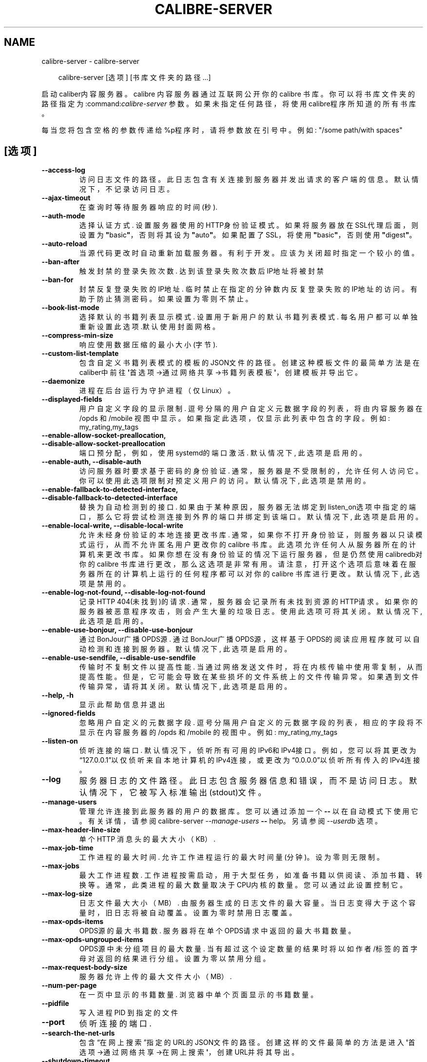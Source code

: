 .\" Man page generated from reStructuredText.
.
.
.nr rst2man-indent-level 0
.
.de1 rstReportMargin
\\$1 \\n[an-margin]
level \\n[rst2man-indent-level]
level margin: \\n[rst2man-indent\\n[rst2man-indent-level]]
-
\\n[rst2man-indent0]
\\n[rst2man-indent1]
\\n[rst2man-indent2]
..
.de1 INDENT
.\" .rstReportMargin pre:
. RS \\$1
. nr rst2man-indent\\n[rst2man-indent-level] \\n[an-margin]
. nr rst2man-indent-level +1
.\" .rstReportMargin post:
..
.de UNINDENT
. RE
.\" indent \\n[an-margin]
.\" old: \\n[rst2man-indent\\n[rst2man-indent-level]]
.nr rst2man-indent-level -1
.\" new: \\n[rst2man-indent\\n[rst2man-indent-level]]
.in \\n[rst2man-indent\\n[rst2man-indent-level]]u
..
.TH "CALIBRE-SERVER" "1" "五月 31, 2024" "7.12.0" "calibre"
.SH NAME
calibre-server \- calibre-server
.INDENT 0.0
.INDENT 3.5
.sp
.EX
calibre\-server [选项] [书库文件夹的路径...]
.EE
.UNINDENT
.UNINDENT
.sp
启动caliber内容服务器。calibre 内容服务器通过互联网公开你的 calibre 书库。你可以将书库文件夹的路径指定为:command:\fIcalibre\-server\fP 参数。如果未指定任何路径，将使用calibre程序所知道的所有书库。
.sp
每当您将包含空格的参数传递给%p程序时，请将参数放在引号中。例如: \(dq/some path/with spaces\(dq
.SH [选项]
.INDENT 0.0
.TP
.B \-\-access\-log
访问日志文件的路径。此日志包含有关连接到服务器并发出请求的客户端的信息。默认情况下，不记录访问日志。
.UNINDENT
.INDENT 0.0
.TP
.B \-\-ajax\-timeout
在查询时等待服务器响应的时间(秒).
.UNINDENT
.INDENT 0.0
.TP
.B \-\-auth\-mode
选择认证方式.     设置服务器使用的HTTP身份验证模式。如果将服务器放在SSL代理后面，则设置为\fB\(dq\fPbasic\fB\(dq\fP，否则将其设为 \fB\(dq\fPauto\fB\(dq\fP。如果配置了SSL，将使用\fB\(dq\fPbasic\fB\(dq\fP，否则使用\fB\(dq\fPdigest\fB\(dq\fP。
.UNINDENT
.INDENT 0.0
.TP
.B \-\-auto\-reload
当源代码更改时自动重新加载服务器。有利于开发。应该为关闭超时指定一个较小的值。
.UNINDENT
.INDENT 0.0
.TP
.B \-\-ban\-after
触发封禁的登录失败次数.        达到该登录失败次数后IP地址将被封禁
.UNINDENT
.INDENT 0.0
.TP
.B \-\-ban\-for
封禁反复登录失败的IP地址.      临时禁止在指定的分钟数内反复登录失败的IP地址的访问。有助于防止猜测密码。如果设置为零则不禁止。
.UNINDENT
.INDENT 0.0
.TP
.B \-\-book\-list\-mode
选择默认的书籍列表显示模式.      设置用于新用户的默认书籍列表模式. 每名用户都可以单独重新设置此选项.默认使用封面网格。
.UNINDENT
.INDENT 0.0
.TP
.B \-\-compress\-min\-size
响应使用数据压缩的最小大小(字节).
.UNINDENT
.INDENT 0.0
.TP
.B \-\-custom\-list\-template
包含自定义书籍列表模式的模板的JSON文件的路径。创建这种模板文件的最简单方法是在caliber中前往\fB\(aq\fP首选项\->通过网络共享\->书籍列表模板\fB\(aq\fP，创建模板并导出它。
.UNINDENT
.INDENT 0.0
.TP
.B \-\-daemonize
进程在后台运行为守护进程（仅Linux）。
.UNINDENT
.INDENT 0.0
.TP
.B \-\-displayed\-fields
用户自定义字段的显示限制.       逗号分隔的用户自定义元数据字段的列表，将由内容服务器在 /opds 和 /mobile 视图中显示。如果指定此选项，仅显示此列表中包含的字段。例如: my_rating,my_tags
.UNINDENT
.INDENT 0.0
.TP
.B \-\-enable\-allow\-socket\-preallocation, \-\-disable\-allow\-socket\-preallocation
端口预分配，例如，使用systemd的端口激活. 默认情况下, 此选项是启用的。
.UNINDENT
.INDENT 0.0
.TP
.B \-\-enable\-auth, \-\-disable\-auth
访问服务器时要求基于密码的身份验证.  通常，服务器是不受限制的，允许任何人访问它。你可以使用此选项限制对预定义用户的访问。 默认情况下, 此选项是禁用的。
.UNINDENT
.INDENT 0.0
.TP
.B \-\-enable\-fallback\-to\-detected\-interface, \-\-disable\-fallback\-to\-detected\-interface
替换为自动检测到的接口.        如果由于某种原因，服务器无法绑定到listen_on选项中指定的端口，那么它将尝试检测连接到外界的端口并绑定到该端口。 默认情况下, 此选项是启用的。
.UNINDENT
.INDENT 0.0
.TP
.B \-\-enable\-local\-write, \-\-disable\-local\-write
允许未经身份验证的本地连接更改书库.  通常，如果你不打开身份验证，则服务器以只读模式运行，从而不允许匿名用户更改你的 calibre 书库。此选项允许任何人从服务器所在的计算机来更改书库。如果你想在没有身份验证的情况下运行服务器，但是仍然使用 calibredb对你的 calibre 书库进行更改，那么这选项是非常有用。请注意，打开这个选项后意味着在服务器所在的计算机上运行的任何程序都可以对你的 calibre 书库进行更改。 默认情况下, 此选项是禁用的。
.UNINDENT
.INDENT 0.0
.TP
.B \-\-enable\-log\-not\-found, \-\-disable\-log\-not\-found
记录HTTP 404(未找到)的请求.         通常，服务器会记录所有未找到资源的HTTP请求。如果你的服务器被恶意程序攻击，则会产生大量的垃圾日志。使用此选项可将其关闭。 默认情况下, 此选项是启用的。
.UNINDENT
.INDENT 0.0
.TP
.B \-\-enable\-use\-bonjour, \-\-disable\-use\-bonjour
通过BonJour广播OPDS源.   通过BonJour广播OPDS源，这样基于OPDS的阅读应用程序就可以自动检测和连接到服务器。 默认情况下, 此选项是启用的。
.UNINDENT
.INDENT 0.0
.TP
.B \-\-enable\-use\-sendfile, \-\-disable\-use\-sendfile
传输时不复制文件以提高性能.      当通过网络发送文件时，将在内核传输中使用零复制，从而提高性能。 但是，它可能会导致在某些损坏的文件系统上的文件传输异常。如果遇到文件传输异常，请将其关闭。 默认情况下, 此选项是启用的。
.UNINDENT
.INDENT 0.0
.TP
.B \-\-help, \-h
显示此帮助信息并退出
.UNINDENT
.INDENT 0.0
.TP
.B \-\-ignored\-fields
忽略用户自定义的元数据字段.      逗号分隔用户自定义的元数据字段的列表，相应的字段将不显示在内容服务器的 /opds 和 /mobile 的视图中。例如: my_rating,my_tags
.UNINDENT
.INDENT 0.0
.TP
.B \-\-listen\-on
侦听连接的端口.    默认情况下，侦听所有可用的IPv6和IPv4接口。例如，您可以将其更改为“127.0.0.1”以仅侦听来自本地计算机的IPv4连接，或更改为“0.0.0.0”以侦听所有传入的IPv4连接。
.UNINDENT
.INDENT 0.0
.TP
.B \-\-log
服务器日志的文件路径。此日志包含服务器信息和错误，而不是访问日志。默认情况下，它被写入标准输出(stdout)文件。
.UNINDENT
.INDENT 0.0
.TP
.B \-\-manage\-users
管理允许连接到此服务器的用户的数据库。您可以通过添加一个 \fB\-\-\fP 以在自动模式下使用它。有关详情，请参阅calibre\-server \fI\%\-\-manage\-users\fP \fB\-\-\fP help。另请参阅 \fI\%\-\-userdb\fP 选项。
.UNINDENT
.INDENT 0.0
.TP
.B \-\-max\-header\-line\-size
单个 HTTP 消息头的最大大小（KB）.
.UNINDENT
.INDENT 0.0
.TP
.B \-\-max\-job\-time
工作进程的最大时间.  允许工作进程运行的最大时间量(分钟)。设为零则无限制。
.UNINDENT
.INDENT 0.0
.TP
.B \-\-max\-jobs
最大工作进程数.    工作进程按需启动，用于大型任务，如准备书籍以供阅读、添加书籍、转换等。通常，此类进程的最大数量取决于CPU内核的数量。您可以通过此设置控制它。
.UNINDENT
.INDENT 0.0
.TP
.B \-\-max\-log\-size
日志文件最大大小（MB）.       由服务器生成的日志文件的最大容量。当日志变得大于这个容量时，旧日志将被自动覆盖。设置为零时禁用日志覆盖。
.UNINDENT
.INDENT 0.0
.TP
.B \-\-max\-opds\-items
OPDS源的最大书籍数.        服务器将在单个OPDS请求中返回的最大书籍数量。
.UNINDENT
.INDENT 0.0
.TP
.B \-\-max\-opds\-ungrouped\-items
OPDS源中未分组项目的最大数量.   当有超过这个设定数量的结果时将以如作者/标签的首字母对返回的结果进行分组。设置为零以禁用分组。
.UNINDENT
.INDENT 0.0
.TP
.B \-\-max\-request\-body\-size
服务器允许上传的最大文件大小（MB）.
.UNINDENT
.INDENT 0.0
.TP
.B \-\-num\-per\-page
在一页中显示的书籍数量.        浏览器中单个页面显示的书籍数量。
.UNINDENT
.INDENT 0.0
.TP
.B \-\-pidfile
写入进程 PID 到指定的文件
.UNINDENT
.INDENT 0.0
.TP
.B \-\-port
侦听连接的端口.
.UNINDENT
.INDENT 0.0
.TP
.B \-\-search\-the\-net\-urls
包含“在网上搜索”指定的URL的JSON文件的路径。创建这样的文件最简单的方法是进入\fB\(aq\fP首选项\->通过网络共享\->在网上搜索\fB\(aq\fP，创建URL并将其导出。
.UNINDENT
.INDENT 0.0
.TP
.B \-\-shutdown\-timeout
等待完全关闭的总时间(秒).
.UNINDENT
.INDENT 0.0
.TP
.B \-\-ssl\-certfile
SSL证书文件的路径.
.UNINDENT
.INDENT 0.0
.TP
.B \-\-ssl\-keyfile
SSL私钥文件的路径.
.UNINDENT
.INDENT 0.0
.TP
.B \-\-timeout
空闲连接关闭的等待时间(秒).
.UNINDENT
.INDENT 0.0
.TP
.B \-\-trusted\-ips
允许来自特定IP的未经身份验证的连接更改书库.     通常，如果您不打开身份验证，服务器将以只读模式运行，从而不允许匿名用户更改您的Calibre书库。此选项允许从指定IP连接的任何人修改书库。必须是逗号分隔的网络地址或网络规范的列表。 如果您希望在不进行身份验证的情况下运行服务器，但仍使用Calibredb对您的Calibre书库进行更改，则此功能非常有用。请注意，启用此选项意味着从指定IP连接的任何人都可以更改您的Calibre库。
.UNINDENT
.INDENT 0.0
.TP
.B \-\-url\-prefix
所有URL的预置前缀.         如果希望在反向代理后运行此服务器，则非常有用。例如，使用 /calibre 作为URL前缀。
.UNINDENT
.INDENT 0.0
.TP
.B \-\-userdb
用于身份验证的用户数据库路径。数据库是SQLite文件。使用:option:
.nf
\(ga
.fi
\-\-manage\-users\(ga创建它。您可以阅读以下关于管理用户的信息：\X'tty: link https://manual.calibre-ebook.com/server.html#managing-user-accounts-from-the-command-line-only'\fI\%https://manual.calibre\-ebook.com/server.html#managing\-user\-accounts\-from\-the\-command\-line\-only\fP\X'tty: link'
.UNINDENT
.INDENT 0.0
.TP
.B \-\-version
显示程序版本号并退出
.UNINDENT
.INDENT 0.0
.TP
.B \-\-worker\-count
用于处理请求的任务线程数.
.UNINDENT
.SH AUTHOR
Kovid Goyal
.SH COPYRIGHT
Kovid Goyal
.\" Generated by docutils manpage writer.
.

